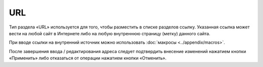 URL
===

Тип раздела «URL» используется для того, чтобы разместить в списке разделов ссылку. Указанная ссылка может вести на любой сайт в Интернете либо на любую внутреннюю страницу (метку) данного сайта.

При вводе ссылки на внутренний источник можно использовать :doc:`макросы <../appendix/macros>`.

.. image:: admin-site-content-url.png

После завершения ввода / редактирования адреса следует подтвердить внесение изменений нажатием кнопки «Применить» либо отказаться от операции нажатием кнопки «Отменить».

